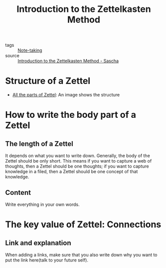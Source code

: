 :PROPERTIES:
:ID:       8eb1ad96-1fb9-4a41-8c25-94effee0c76c
:END:
#+title: Introduction to the Zettelkasten Method

- tags :: [[id:db52fb1a-263b-449e-abd7-dc878333f023][Note-taking]]
- source :: [[https://zettelkasten.de/][Introduction to the Zettelkasten Method - Sascha]] 

* Structure of a Zettel
- [[https://zettelkasten.de/introduction/complete-zettel.png][All the parts of Zettel]]: An image shows the structure 

*  How to write the body part of a Zettel

** The length of a Zettel
It depends on what you want to write down. Generally, the body of the Zettel should be only short.
This means if you want to capture a web of thoughts, then a Zettel should be one thoughts; if you want to capture knowledge in a filed, then a Zettel should be one concept of that knowledge.

** Content
Write everything in your own words.

* The key value of Zettel: Connections

** Link and explanation
When adding a links, make sure that you also write down why you want to put the link here(talk to your future self).



